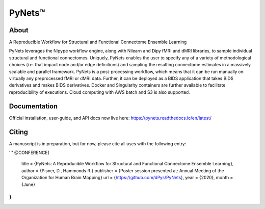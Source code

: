 PyNets™
=======
.. image:: https://travis-ci.org/dPys/PyNets.svg?branch=master

.. image:: https://circleci.com/gh/dPys/PyNets.svg?branch=master

.. image:: https://codecov.io/gh/dPys/PyNets/branch/master/graph/badge.svg
  :target: https://codecov.io/gh/dPys/PyNets

About
-----
A Reproducible Workflow for Structural and Functional Connectome Ensemble Learning

PyNets leverages the Nipype workflow engine, along with Nilearn and Dipy fMRI and dMRI libraries, to sample individual structural and functional connectomes. Uniquely, PyNets enables the user to specify any of a variety of methodological choices (i.e. that impact node and/or edge definitions) and sampling the resulting connectome estimates in a massively scalable and parallel framework. PyNets is a post-processing workflow, which means that it can be run manually on virtually any preprocessed fMRI or dMRI data. Further, it can be deployed as a BIDS application that takes BIDS derivatives and makes BIDS derivatives. Docker and Singularity containers are further available to facilitate reproducibility of executions. Cloud computing with AWS batch and S3 is also supported.

.. image:: _static/yeo7_mosaic.png

Documentation
-------------
Official installation, user-guide, and API docs now live here: https://pynets.readthedocs.io/en/latest/

Citing
------
A manuscript is in preparation, but for now, please cite all uses with the following entry:

'''
@CONFERENCE{
    title = {PyNets: A Reproducible Workflow for Structural and Functional Connectome Ensemble Learning},
    author = {Pisner, D., Hammonds R.}
    publisher = {Poster session presented at: Annual Meeting of the Organization for Human Brain Mapping}
    url = {https://github.com/dPys/PyNets},
    year = {2020},
    month = {June}
}
'''
